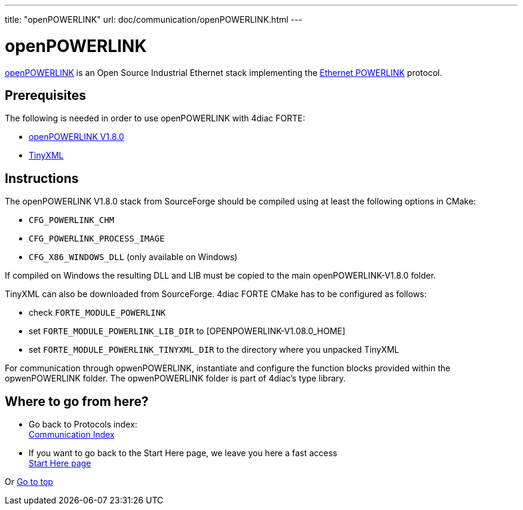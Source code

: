 ---
title: "openPOWERLINK"
url: doc/communication/openPOWERLINK.html
---

= openPOWERLINK

https://sourceforge.net/projects/openpowerlink/[openPOWERLINK] is an Open Source Industrial Ethernet stack implementing the https://en.wikipedia.org/wiki/Ethernet_Powerlink[Ethernet POWERLINK] protocol.

== Prerequisites

The following is needed in order to use openPOWERLINK with 4diac FORTE:

* http://sourceforge.net/projects/openpowerlink/[openPOWERLINK V1.8.0]
* http://sourceforge.net/projects/tinyxml/[TinyXML]

== Instructions

The openPOWERLINK V1.8.0 stack from SourceForge should be compiled using at least the following options in CMake:

* `CFG_POWERLINK_CHM`
* `CFG_POWERLINK_PROCESS_IMAGE`
* `CFG_X86_WINDOWS_DLL` (only available on Windows)

If compiled on Windows the resulting DLL and LIB must be copied to the main openPOWERLINK-V1.8.0 folder.

TinyXML can also be downloaded from SourceForge. 
4diac FORTE CMake has to be configured as follows:

* check `FORTE_MODULE_POWERLINK`
* set `FORTE_MODULE_POWERLINK_LIB_DIR` to [OPENPOWERLINK-V1.08.0_HOME]
* set `FORTE_MODULE_POWERLINK_TINYXML_DIR` to the directory where you unpacked TinyXML

For communication through opwenPOWERLINK, instantiate and configure the function blocks provided within the opwenPOWERLINK folder. 
The opwenPOWERLINK folder is part of 4diac's type library.

== Where to go from here?

* Go back to Protocols index: +
xref:./communication.adoc[Communication Index]
* If you want to go back to the Start Here page, we leave you here a fast access +
xref:../doc_overview.adoc[Start Here page]

Or link:#top[Go to top]

